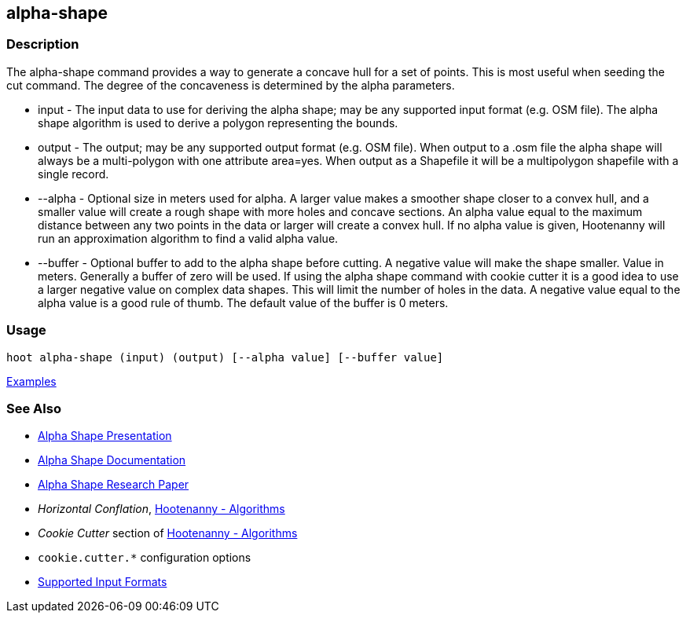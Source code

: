 [[alpha-shape]]
== alpha-shape

=== Description

The +alpha-shape+ command provides a way to generate a concave hull for a set of points. This is most useful when seeding the
+cut+ command. The degree of the concaveness is determined by the alpha parameters.

* +input+    - The input data to use for deriving the alpha shape; may be any supported input format (e.g. OSM file). 
               The alpha shape algorithm is used to derive a polygon representing the bounds.
* +output+   - The output; may be any supported output format (e.g. OSM file). When output to a +.osm+ file the alpha 
               shape will always be a multi-polygon with one attribute +area=yes+. When output as a Shapefile it will be 
               a multipolygon shapefile with a single record.
* +--alpha+  - Optional size in meters used for alpha. A larger value makes a smoother shape closer to a convex hull, and 
               a smaller value will create a rough shape with more holes and concave sections. An alpha value equal to 
               the maximum distance between any two points in the data or larger will create a convex hull. If no alpha 
               value is given, Hootenanny will run an approximation algorithm to find a valid alpha value.
* +--buffer+ - Optional buffer to add to the alpha shape before cutting. A negative value will make the shape smaller. Value 
               in meters. Generally a buffer of zero will be used. If using the alpha shape command with cookie cutter it 
               is a good idea to use a larger negative value on complex data shapes. This will limit the number of holes 
               in the data. A negative value equal to the alpha value is a good rule of thumb. The default value of the buffer 
               is 0 meters.

=== Usage

--------------------------------------
hoot alpha-shape (input) (output) [--alpha value] [--buffer value]
--------------------------------------

https://github.com/ngageoint/hootenanny/blob/master/docs/user/CommandLineExamples.asciidoc#create-a-shape-that-covers-a-set-of-features-with-a-buffer[Examples]

=== See Also

* https://github.com/ngageoint/hootenanny/files/595246/Hootenanny.-.Alpha.Shape.2013-03-07.pptx[Alpha Shape Presentation]
* https://github.com/ngageoint/hootenanny/blob/master/docs/algorithms/AlphaShape.asciidoc[Alpha Shape Documentation]
* https://github.com/ngageoint/hootenanny/wiki/files/2010-B-01-AlphaShapes.pdf[Alpha Shape Research Paper]
* _Horizontal Conflation_, <<hootalgo,Hootenanny - Algorithms>>
* _Cookie Cutter_ section of <<hootalgo, Hootenanny - Algorithms>>
* `cookie.cutter.*` configuration options
* https://github.com/ngageoint/hootenanny/blob/master/docs/user/SupportedDataFormats.asciidoc#applying-changes-1[Supported Input Formats]

